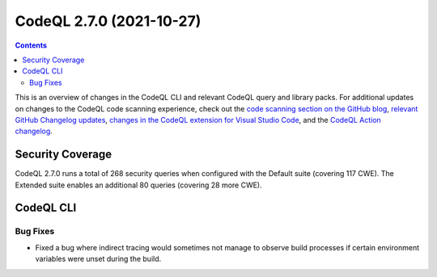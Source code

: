 .. _codeql-cli-2.7.0:

=========================
CodeQL 2.7.0 (2021-10-27)
=========================

.. contents:: Contents
   :depth: 2
   :local:
   :backlinks: none

This is an overview of changes in the CodeQL CLI and relevant CodeQL query and library packs. For additional updates on changes to the CodeQL code scanning experience, check out the `code scanning section on the GitHub blog <https://github.blog/tag/code-scanning/>`__, `relevant GitHub Changelog updates <https://github.blog/changelog/label/code-scanning/>`__, `changes in the CodeQL extension for Visual Studio Code <https://marketplace.visualstudio.com/items/GitHub.vscode-codeql/changelog>`__, and the `CodeQL Action changelog <https://github.com/github/codeql-action/blob/main/CHANGELOG.md>`__.

Security Coverage
-----------------

CodeQL 2.7.0 runs a total of 268 security queries when configured with the Default suite (covering 117 CWE). The Extended suite enables an additional 80 queries (covering 28 more CWE).

CodeQL CLI
----------

Bug Fixes
~~~~~~~~~

*   Fixed a bug where indirect tracing would sometimes not manage to observe build processes if certain environment variables were unset during the build.
